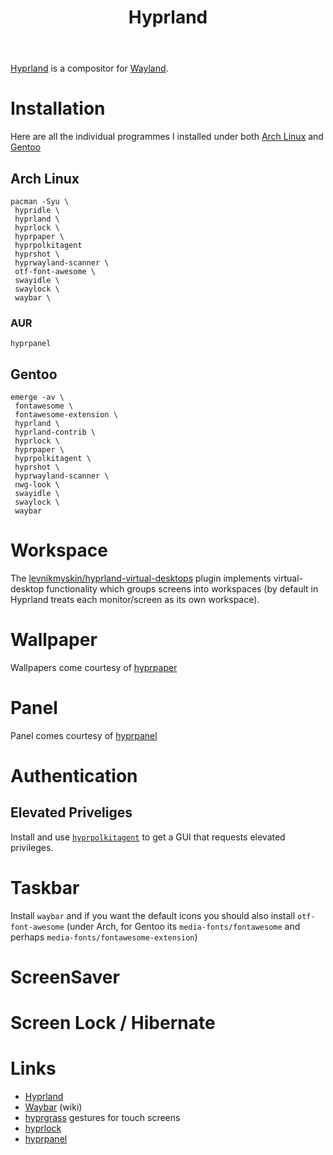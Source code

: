 :PROPERTIES:
:ID:       7dd30b1c-c484-4b49-88e2-4f3fec755a79
:mtime:    20250801153333 20250730232002 20250729221516 20250729073038
:ctime:    20250729073038
:END:
#+TITLE: Hyprland
#+FILETAGS: :linux:x11:desktop:

[[https://wiki.hypr.land/][Hyprland]] is a compositor for [[id:5de2c921-cecf-4c1b-9d43-4552e34b1688][Wayland]].

* Installation

Here are all the individual programmes I installed under both [[id:a53fa3c5-f091-4715-a1a4-a94071407abf][Arch Linux]] and [[id:44b32b4e-1bef-49eb-b53c-86d9129cb29a][Gentoo]]

** Arch Linux

#+begin_src
pacman -Syu \
 hypridle \
 hyprland \
 hyprlock \
 hyprpaper \
 hyprpolkitagent
 hyprshot \
 hyprwayland-scanner \
 otf-font-awesome \
 swayidle \
 swaylock \
 waybar \
#+end_src

*** AUR

#+begin_src
hyprpanel
#+end_src
** Gentoo

#+begin_src
emerge -av \
 fontawesome \
 fontawesome-extension \
 hyprland \
 hyprland-contrib \
 hyprlock \
 hyprpaper \
 hyprpolkitagent \
 hyprshot \
 hyprwayland-scanner \
 nwg-look \
 swayidle \
 swaylock \
 waybar
#+end_src

* Workspace

The [[https://github.com/levnikmyskin/hyprland-virtual-desktops][levnikmyskin/hyprland-virtual-desktops]] plugin implements virtual-desktop functionality which groups screens into
workspaces (by default in Hyprland treats each monitor/screen as its own workspace).
* Wallpaper

Wallpapers come courtesy of [[https://wiki.hypr.land/Hypr-Ecosystem/hyprpaper/][hyprpaper]]

* Panel

Panel comes courtesy of [[https://github.com/pdf/hyprpanel][hyprpanel]]

* Authentication

** Elevated Priveliges

Install and use [[https://wiki.hypr.land/Hypr-Ecosystem/hyprpolkitagent/][~hyprpolkitagent~]] to get a GUI that requests elevated privileges.

* Taskbar

Install ~waybar~ and if you want the default icons you should also install ~otf-font-awesome~ (under Arch, for Gentoo
its ~media-fonts/fontawesome~ and perhaps ~media-fonts/fontawesome-extension~)

* ScreenSaver



* Screen Lock / Hibernate


* Links

+ [[https://wiki.hypr.land/][Hyprland]]
+ [[https://github.com/Alexays/Waybar/wiki/Configuration][Waybar]] (wiki)
+ [[https://github.com/horriblename/hyprgrass][hyprgrass]] gestures for touch screens
+ [[https://github.com/hyprwm/hyprlock][hyprlock]]
+ [[https://github.com/pdf/hyprpanel][hyprpanel]]
